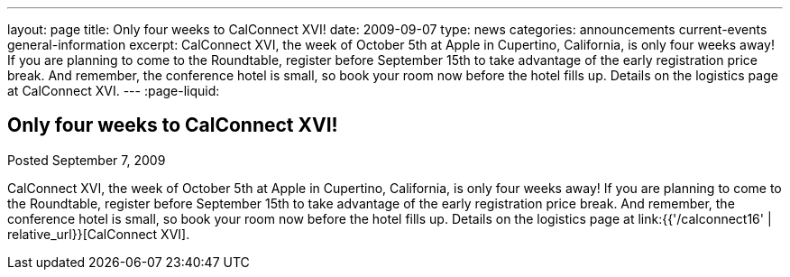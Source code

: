 ---
layout: page
title: Only four weeks to CalConnect XVI!
date: 2009-09-07
type: news
categories: announcements current-events general-information
excerpt: CalConnect XVI, the week of October 5th at Apple in Cupertino, California, is only four weeks away! If you are planning to come to the Roundtable, register before September 15th to take advantage of the early registration price break. And remember, the conference hotel is small, so book your room now before the hotel fills up. Details on the logistics page at CalConnect XVI.
---
:page-liquid:

== Only four weeks to CalConnect XVI!

Posted September 7, 2009 

CalConnect XVI, the week of October 5th at Apple in Cupertino, California, is only four weeks away! If you are planning to come to the Roundtable, register before September 15th to take advantage of the early registration price break. And remember, the conference hotel is small, so book your room now before the hotel fills up. Details on the logistics page at link:{{'/calconnect16' | relative_url}}[CalConnect XVI].


